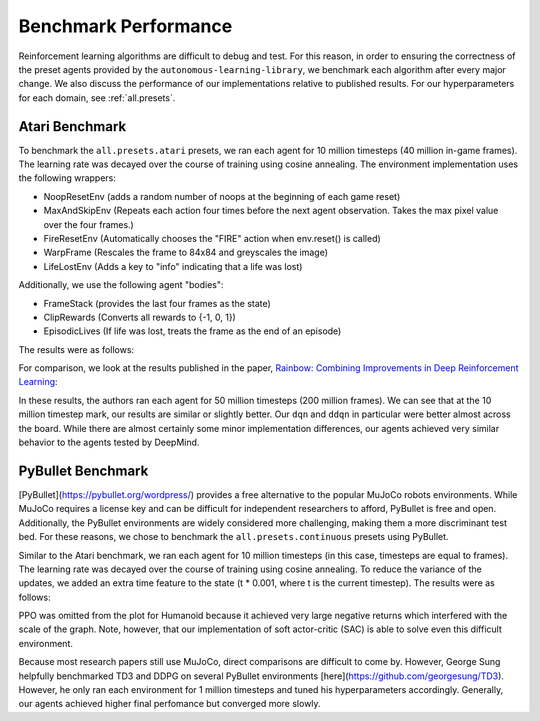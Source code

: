 Benchmark Performance
=====================

Reinforcement learning algorithms are difficult to debug and test.
For this reason, in order to ensuring the correctness of the preset agents provided by the ``autonomous-learning-library``,
we benchmark each algorithm after every major change.
We also discuss the performance of our implementations relative to published results.
For our hyperparameters for each domain, see :ref:`all.presets`.

Atari Benchmark
---------------

To benchmark the ``all.presets.atari`` presets, we ran each agent for 10 million timesteps (40 million in-game frames).
The learning rate was decayed over the course of training using cosine annealing.
The environment implementation uses the following wrappers:

* NoopResetEnv (adds a random number of noops at the beginning of each game reset)
* MaxAndSkipEnv (Repeats each action four times before the next agent observation. Takes the max pixel value over the four frames.)
* FireResetEnv (Automatically chooses the "FIRE" action when env.reset() is called)
* WarpFrame (Rescales the frame to 84x84 and greyscales the image)
* LifeLostEnv (Adds a key to "info" indicating that a life was lost)

Additionally, we use the following agent "bodies":

* FrameStack (provides the last four frames as the state)
* ClipRewards (Converts all rewards to {-1, 0, 1})
* EpisodicLives (If life was lost, treats the frame as the end of an episode)

The results were as follows:

.. image:: ../../../benchmarks/atari40.png

For comparison, we look at the results published in the paper, `Rainbow: Combining Improvements in Deep Reinforcement Learning <https://arxiv.org/abs/1710.02298>`_:

.. image:: ./rainbow.png

In these results, the authors ran each agent for 50 million timesteps (200 million frames).
We can see that at the 10 million timestep mark, our results are similar or slightly better.
Our ``dqn`` and ``ddqn`` in particular were better almost across the board.
While there are almost certainly some minor implementation differences,
our agents achieved very similar behavior to the agents tested by DeepMind.

PyBullet Benchmark
------------------

[PyBullet](https://pybullet.org/wordpress/) provides a free alternative to the popular MuJoCo robots environments.
While MuJoCo requires a license key and can be difficult for independent researchers to afford, PyBullet is free and open.
Additionally, the PyBullet environments are widely considered more challenging, making them a more discriminant test bed.
For these reasons, we chose to benchmark the ``all.presets.continuous`` presets using PyBullet.

Similar to the Atari benchmark, we ran each agent for 10 million timesteps (in this case, timesteps are equal to frames).
The learning rate was decayed over the course of training using cosine annealing.
To reduce the variance of the updates, we added an extra time feature to the state (t * 0.001, where t is the current timestep).
The results were as follows:

.. image:: ../../../benchmarks/pybullet.png

PPO was omitted from the plot for Humanoid because it achieved very large negative returns which interfered with the scale of the graph.
Note, however, that our implementation of soft actor-critic (SAC) is able to solve even this difficult environment.

Because most research papers still use MuJoCo, direct comparisons are difficult to come by.
However, George Sung helpfully benchmarked TD3 and DDPG on several PyBullet environments [here](https://github.com/georgesung/TD3).
However, he only ran each environment for 1 million timesteps and tuned his hyperparameters accordingly.
Generally, our agents achieved higher final perfomance but converged more slowly.

